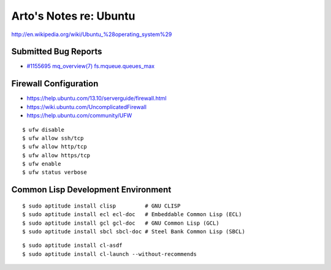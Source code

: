 Arto's Notes re: Ubuntu
=======================

http://en.wikipedia.org/wiki/Ubuntu_%28operating_system%29

Submitted Bug Reports
---------------------

* `#1155695 mq_overview(7) fs.mqueue.queues_max <https://bugs.launchpad.net/ubuntu/+source/manpages/+bug/1155695>`_

Firewall Configuration
----------------------

* https://help.ubuntu.com/13.10/serverguide/firewall.html
* https://wiki.ubuntu.com/UncomplicatedFirewall
* https://help.ubuntu.com/community/UFW

::

   $ ufw disable
   $ ufw allow ssh/tcp
   $ ufw allow http/tcp
   $ ufw allow https/tcp
   $ ufw enable
   $ ufw status verbose

Common Lisp Development Environment
-----------------------------------

::

   $ sudo aptitude install clisp         # GNU CLISP
   $ sudo aptitude install ecl ecl-doc   # Embeddable Common Lisp (ECL)
   $ sudo aptitude install gcl gcl-doc   # GNU Common Lisp (GCL)
   $ sudo aptitude install sbcl sbcl-doc # Steel Bank Common Lisp (SBCL)

::

   $ sudo aptitude install cl-asdf
   $ sudo aptitude install cl-launch --without-recommends
